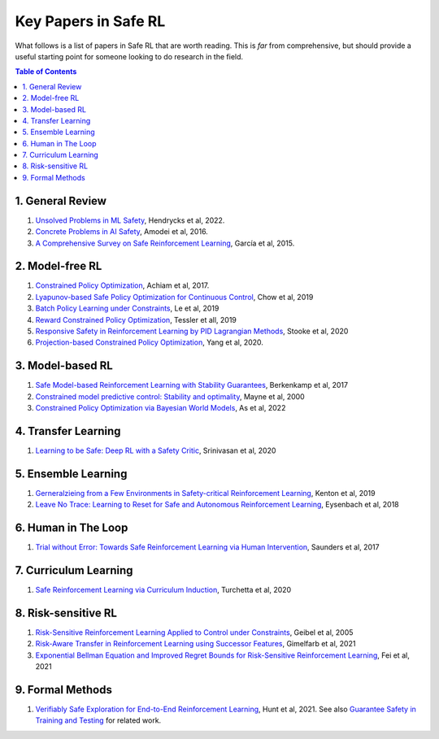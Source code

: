 =====================
Key Papers in Safe RL
=====================

What follows is a list of papers in Safe RL that are worth reading. This is *far* from comprehensive, but should provide a useful starting point for someone looking to do research in the field.

.. contents:: Table of Contents
    :depth: 2
    

1. General Review
=================

#. `Unsolved Problems in ML Safety <https://arxiv.org/pdf/2109.13916.pdf>`_, Hendrycks et al, 2022.
#. `Concrete Problems in AI Safety <https://arxiv.org/pdf/1606.06565.pdf>`_, Amodei et al, 2016.
#. `A Comprehensive Survey on Safe Reinforcement Learning <https://www.jmlr.org/papers/volume16/garcia15a/garcia15a.pdf>`_, García et al, 2015.


2. Model-free RL
================

#. `Constrained Policy Optimization <http://proceedings.mlr.press/v70/achiam17a/achiam17a.pdf>`_, Achiam et al, 2017.

#. `Lyapunov-based Safe Policy Optimization for Continuous Control <https://openreview.net/pdf?id=SJgUYBVLsN>`_, Chow et al, 2019

#. `Batch Policy Learning under Constraints <http://proceedings.mlr.press/v97/le19a/le19a.pdf>`_, Le et al, 2019 


#. `Reward Constrained Policy Optimization <https://openreview.net/pdf?id=SkfrvsA9FX>`_, Tessler et all, 2019

#. `Responsive Safety in Reinforcement Learning by PID Lagrangian Methods <http://proceedings.mlr.press/v119/stooke20a/stooke20a.pdf>`_, Stooke et al, 2020

#. `Projection-based Constrained Policy Optimization <https://openreview.net/pdf?id=rke3TJrtPS>`_, Yang et al, 2020.



3. Model-based RL
=================

#. `Safe Model-based Reinforcement Learning with Stability Guarantees <https://proceedings.neurips.cc/paper/2017/file/766ebcd59621e305170616ba3d3dac32-Paper.pdf>`_, Berkenkamp et al, 2017 

#. `Constrained model predictive control: Stability and optimality <https://citeseerx.ist.psu.edu/viewdoc/download?doi=10.1.1.231.3109&rep=rep1&type=pdf>`_, Mayne et al, 2000

#. `Constrained Policy Optimization via Bayesian World Models <https://arxiv.org/pdf/2201.09802.pdf>`_, As et al, 2022


4. Transfer Learning
====================

#. `Learning to be Safe: Deep RL with a Safety Critic <https://arxiv.org/pdf/2010.14603.pdf>`_, Srinivasan et al, 2020


5. Ensemble Learning
====================

#. `Gerneralzieing from a Few Environments in Safety-critical Reinforcement Learning <https://arxiv.org/pdf/1907.01475.pdf>`_, Kenton et al, 2019

#. `Leave No Trace: Learning to Reset for Safe and Autonomous Reinforcement Learning <https://openreview.net/pdf?id=S1vuO-bCW>`_, Eysenbach et al, 2018


6. Human in The Loop
====================

#. `Trial without Error: Towards Safe Reinforcement Learning via Human Intervention <http://arxiv.org/abs/1707.05173>`_, Saunders et al, 2017


7. Curriculum Learning
======================

#. `Safe Reinforcement Learning via Curriculum Induction <https://proceedings.neurips.cc/paper/2020/file/8df6a65941e4c9da40a4fb899de65c55-Paper.pdf>`_, Turchetta et al, 2020


8. Risk-sensitive RL
====================

#. `Risk-Sensitive Reinforcement Learning Applied to Control under Constraints <https://www.aaai.org/Papers/JAIR/Vol24/JAIR-2403.pdf>`_, Geibel et al, 2005

#. `Risk-Aware Transfer in Reinforcement Learning using Successor Features <https://proceedings.neurips.cc/paper/2021/file/90610aa0e24f63ec6d2637e06f9b9af2-Paper.pdf>`_, Gimelfarb et al, 2021

#. `Exponential Bellman Equation and Improved Regret Bounds for Risk-Sensitive Reinforcement Learning <https://proceedings.neurips.cc/paper/2021/file/ab6439fa2daf0246f92eea433bca5ac4-Paper.pdf>`_, Fei et al, 2021


9. Formal Methods
=================

#. `Verifiably Safe Exploration for End-to-End Reinforcement Learning <https://dl.acm.org/doi/pdf/10.1145/3447928.3456653>`_, Hunt et al, 2021. See also `Guarantee Safety in Training and Testing <https://vsrl-experiment.mybluemix.net/>`_ for related work.

